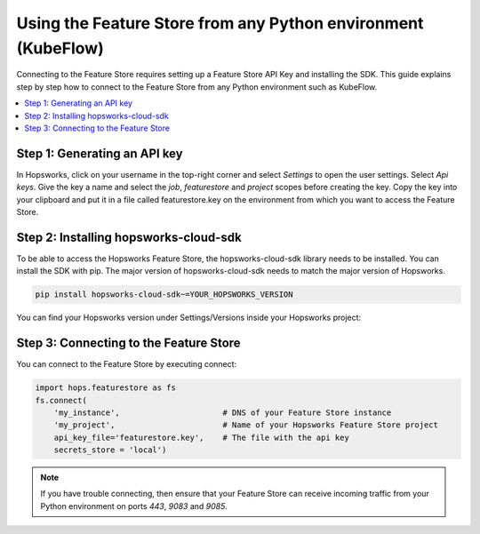 Using the Feature Store from any Python environment (KubeFlow)
==============================================================

Connecting to the Feature Store requires setting up a Feature Store API Key
and installing the SDK. This guide explains step by step how to connect to the Feature
Store from any Python environment such as KubeFlow.

.. contents:: :local:

Step 1: Generating an API key
-----------------------------

In Hopsworks, click on your username in the top-right corner and select *Settings* to open the user settings. 
Select *Api keys*. Give the key a name and select the *job*, *featurestore* and *project* scopes before creating the key. 
Copy the key into your clipboard and put it in a file called featurestore.key on the environment from which you want to
access the Feature Store.

.. _custom_api_key.png: ../../../_images/custom_api_key.png
.. figure:: ../../../imgs/feature_store/custom_api_key.png
    :alt: Creating a Feature Store API Key
    :target: `custom_api_key.png`_
    :align: center
    :figclass: align-center

Step 2: Installing hopsworks-cloud-sdk
--------------------------------------

To be able to access the Hopsworks Feature Store, the hopsworks-cloud-sdk library needs to be installed.
You can install the SDK with pip. The major version of hopsworks-cloud-sdk needs to match the major version
of Hopsworks.

.. code-block:: bash

    pip install hopsworks-cloud-sdk~=YOUR_HOPSWORKS_VERSION

You can find your Hopsworks version under Settings/Versions inside your Hopsworks project:

.. _hopsworks_version.png: ../../../_images/hopsworks_version.png
.. figure:: ../../../imgs/feature_store/hopsworks_version.png
    :alt: Creating a Feature Store API Key
    :target: `hopsworks_version.png`_
    :align: center
    :figclass: align-center

Step 3: Connecting to the Feature Store
---------------------------------------

You can connect to the Feature Store by executing connect:

.. code-block:: python

    import hops.featurestore as fs
    fs.connect(
        'my_instance',                      # DNS of your Feature Store instance
        'my_project',                       # Name of your Hopsworks Feature Store project
        api_key_file='featurestore.key',    # The file with the api key
        secrets_store = 'local')

.. note::

    If you have trouble connecting, then ensure that your Feature Store
    can receive incoming traffic from your Python environment on ports *443*, *9083* and *9085*.